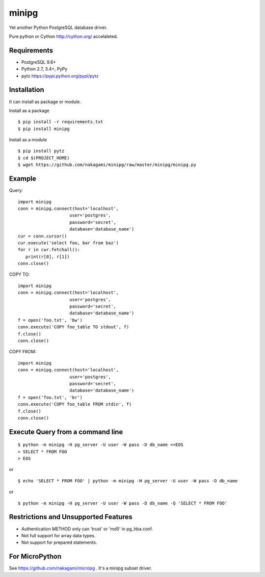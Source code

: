 =============
minipg
=============

Yet another Python PostgreSQL database driver.

Pure python or Cython http://cython.org/ accelaleted.

Requirements
-----------------

- PostgreSQL 9.6+
- Python 2.7, 3.4+, PyPy
- pytz https://pypi.python.org/pypi/pytz

Installation
-----------------

It can install as package or module.

Install as a package

::

    $ pip install -r requirements.txt
    $ pip install minipg

Install as a module

::

    $ pip install pytz
    $ cd $(PROJECT_HOME)
    $ wget https://github.com/nakagami/minipg/raw/master/minipg/minipg.py

Example
-----------------

Query::

   import minipg
   conn = minipg.connect(host='localhost',
                       user='postgres',
                       password='secret',
                       database='database_name')
   cur = conn.cursor()
   cur.execute('select foo, bar from baz')
   for r in cur.fetchall():
      print(r[0], r[1])
   conn.close()

COPY TO::

   import minipg
   conn = minipg.connect(host='localhost',
                       user='postgres',
                       password='secret',
                       database='database_name')
   f = open('foo.txt', 'bw')
   conn.execute('COPY foo_table TO stdout', f)
   f.close()
   conn.close()

COPY FROM::

   import minipg
   conn = minipg.connect(host='localhost',
                       user='postgres',
                       password='secret',
                       database='database_name')
   f = open('foo.txt', 'br')
   conn.execute('COPY foo_table FROM stdin', f)
   f.close()
   conn.close()

Execute Query from a command line
-----------------------------------

::

   $ python -m minipg -H pg_server -U user -W pass -D db_name <<EOS
   > SELECT * FROM FOO
   > EOS

or

::

   $ echo 'SELECT * FROM FOO' | python -m minipg -H pg_server -U user -W pass -D db_name

or

::

   $ python -m minipg -H pg_server -U user -W pass -D db_name -Q 'SELECT * FROM FOO'


Restrictions and Unsupported Features
--------------------------------------

- Authentication METHOD only can 'trust' or  'md5' in pg_hba.conf.
- Not full support for array data types.
- Not support for prepared statements.


For MicroPython
----------------

See https://github.com/nakagami/micropg .
It's a minipg subset driver.
